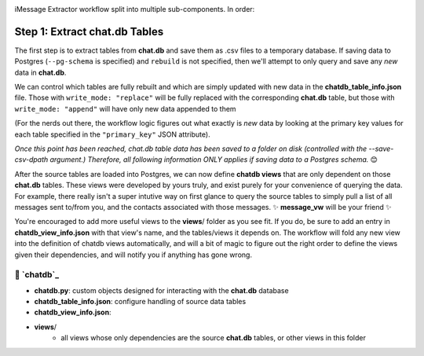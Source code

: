 .. image:: ../../graphics/source_code.png

iMessage Extractor workflow split into multiple sub-components. In order:

Step 1: Extract chat.db Tables
==============================

The first step is to extract tables from **chat.db** and save them as .csv files to a temporary database. If saving data to Postgres (``--pg-schema`` is specified) and ``rebuild`` is not specified, then we'll attempt to only query and save any *new* data in **chat.db**.

We can control which tables are fully rebuilt and which are simply updated with new data in the **chatdb_table_info.json** file. Those with ``write_mode: "replace"`` will be fully replaced with the corresponding **chat.db** table, but those with ``write_mode: "append"`` will have only new data appended to them

(For the nerds out there, the workflow logic figures out what exactly is *new* data by looking at the primary key values for each table specified in the ``"primary_key"`` JSON attribute).

*Once this point has been reached, chat.db table data has been saved to a folder on disk (controlled with the --save-csv-dpath argument.) Therefore, all following information ONLY applies if saving data to a Postgres schema.* 😊

After the source tables are loaded into Postgres, we can now define **chatdb views** that are only dependent on those **chat.db** tables. These views were developed by yours truly, and exist purely for your convenience of querying the data. For example, there really isn't a super intutive way on first glance to query the source tables to simply pull a list of all messages sent to/from you, and the contacts associated with those messages. ✨ **message_vw** will be your friend ✨

You're encouraged to add more useful views to the **views**/ folder as you see fit. If you do, be sure to add an entry in **chatdb_view_info.json** with that view's name, and the tables/views it depends on. The workflow will fold any new view into the definition of chatdb views automatically, and will a bit of magic to figure out the right order to define the views given their dependencies, and will notify you if anything has gone wrong.

📂 `chatdb`_
---------

* **chatdb.py**: custom objects designed for interacting with the **chat.db** database
* **chatdb_table_info.json**: configure handling of source data tables
* **chatdb_view_info.json**:
* **views**/
    * all views whose only dependencies are the source **chat.db** tables, or other views in this folder